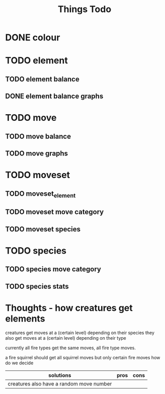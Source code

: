 #+title: Things Todo

* DONE colour
* TODO element
** TODO element balance
** DONE element balance graphs
* TODO move
** TODO move balance
** TODO move graphs
* TODO moveset
** TODO moveset_element
** TODO moveset move category
** TODO moveset species
* TODO species
** TODO species move category
** TODO species stats


* Thoughts - how creatures get elements
creatures get moves at a (certain level) depending on their species
they also get moves at a (certain level) depending on their type

currently all fire types get the same moves, all fire type moves.

a fire squirrel should get all squirrel moves but only certain fire moves
how do we decide

| solutions                                | pros | cons |
|------------------------------------------+------+------|
| creatures also have a random move number |      |      |
